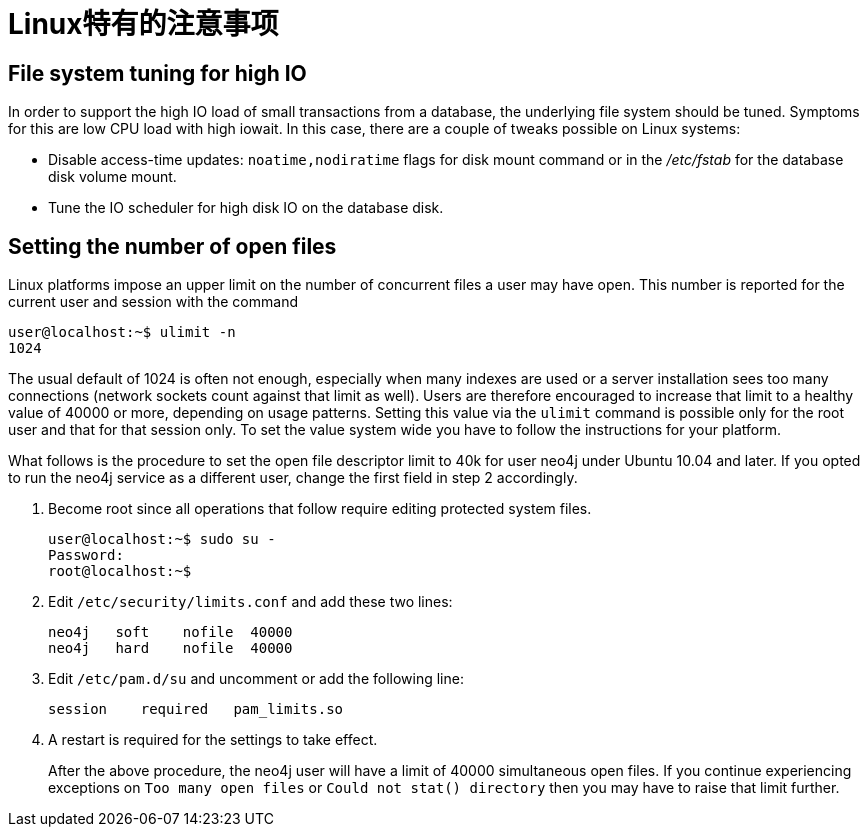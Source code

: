 [[configuration-linux-notes]]
Linux特有的注意事项
============

== File system tuning for high IO ==

In order to support the high IO load of small transactions from a database, the underlying file system should be tuned.
Symptoms for this are low CPU load with high iowait.
In this case, there are a couple of tweaks possible on Linux systems:

* Disable access-time updates: +noatime,nodiratime+ flags for disk mount command or in the '/etc/fstab' for the database disk volume mount.
* Tune the IO scheduler for high disk IO on the database disk.

== Setting the number of open files ==

Linux platforms impose an upper limit on the number of concurrent files a user may have open. This number is reported for the current user and session with the command

[source,shell]
----
user@localhost:~$ ulimit -n
1024
----

The usual default of 1024 is often not enough, especially when many indexes are used or a server installation sees too many connections (network sockets count against that limit as well).
Users are therefore encouraged to increase that limit to a healthy value of 40000 or more, depending on usage patterns.
Setting this value via the `ulimit` command is possible only for the root user and that for that session only.
To set the value system wide you have to follow the instructions for your platform.

What follows is the procedure to set the open file descriptor limit to 40k for user neo4j under Ubuntu 10.04 and later.
If you opted to run the neo4j service as a different user, change the first field in step 2 accordingly.

1. Become root since all operations that follow require editing protected system files.
+
[source,shell]
----
user@localhost:~$ sudo su -
Password:
root@localhost:~$
----
2. Edit +/etc/security/limits.conf+ and add these two lines:
+
[source,shell]
----
neo4j	soft	nofile	40000
neo4j	hard	nofile	40000
----
3. Edit +/etc/pam.d/su+ and uncomment or add the following line:
+
[source,shell]
----
session    required   pam_limits.so
----
4. A restart is required for the settings to take effect.
+
After the above procedure, the neo4j user will have a limit of 40000 simultaneous open files. If you continue experiencing exceptions on +Too many open files+ or +Could not stat() directory+ then you may have to raise that limit further.


